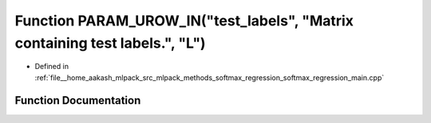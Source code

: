 .. _exhale_function_softmax__regression__main_8cpp_1aa217116e9fb42addb931e4732507a1a5:

Function PARAM_UROW_IN("test_labels", "Matrix containing test labels.", "L")
============================================================================

- Defined in :ref:`file__home_aakash_mlpack_src_mlpack_methods_softmax_regression_softmax_regression_main.cpp`


Function Documentation
----------------------


.. doxygenfunction:: PARAM_UROW_IN("test_labels", "Matrix containing test labels.", "L")
